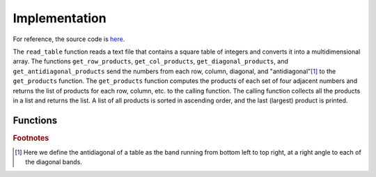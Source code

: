 Implementation
==============

For reference, the source code is `here <https://github.com/XtinaJohnson/largest_prod_grid>`_.

The ``read_table`` function reads a text file that contains a square table of integers and converts it into a multidimensional array. The functions ``get_row_products``, ``get_col_products``, ``get_diagonal_products``, and ``get_antidiagonal_products`` send the numbers from each row, column, diagonal, and "antidiagonal"[#f1]_ to the ``get_products`` function. The ``get_products`` function computes the products of each set of four adjacent numbers and returns the list of products for each row, column, etc. to the calling function. The calling function collects all the products in a list and returns the list. A list of all products is sorted in ascending order, and the last (largest) product is printed.

Functions
----------------

.. py:function:: read_table(filename)

   Given a file that contains a square table of integers, returns the table as a multidimensional array. If the table isn't square (that is, the number of rows does not equal the number of columns), or if the table contains anything other than integers, the program prints an error message and exits.
   
   :param filename: The name of the file that contains the table.
   :type filename: str
   :return: The multidimensional array.
   :rtype: numpy.ndarray

.. py:function:: get_products(numbers)

   Given a list of numbers, gets the products of every set of four adjacent numbers. Returns the list of products.
   
   :param numbers: A list of numbers.
   :type numbers: list[str]
   :return: The list of products of every set of four adjacent numbers in the list.
   :rtype: list[str]

.. py:function:: get_row_products(table)

   Given a multidimensional array, turns each row into a list and gives it to the get_products function. Adds the returned list of products to a list. Returns the complete list of row products.
   
   :param table: A multidimensional array.
   :type table: numpy.ndarray
   :return: The list of products from every row of the table.
   :rtype: list[str]

.. py:function:: get_col_products(table)

   Given a multidimensional array, turns each column into a list and gives it to the get_products function. Adds the returned list of products to a list. Returns the complete list of column products.
   
   :param table: A multidimensional array.
   :type table: numpy.ndarray
   :return: The list of products from every column of the table.
   :rtype: list[str]

.. py:function:: get_diagonal_products(table)

   Given a multidimensional array, turns each diagonal (from top left to bottom right) into a list and gives it to the get_products function. Adds the returned list of products to a list. Returns the complete list of diagonal products.
   
   :param table: A multidimensional array.
   :type table: numpy.ndarray
   :return: The list of products from every diagonal of the table.
   :rtype: list[str]

.. py:function:: antidiagonal(table,k)

  Gets the kth "antidiagonal" for the given table.

   :param numpy.ndarray table: A multidimensional array.
   :param int k: The index of the antidiagonal band to be extracted (similar to that for NumPy's ``diagonal`` method).
   :return: The list of products from every antidiagonal of the table.
   :rtype: list[int]

.. py:function:: get_antidiagonal_products(table)

   Given a multidimensional array, turns each antidiagonal (from bottom left to top right) into a list and gives it to the get_products function. Adds the returned list of products to a list. Returns the complete list of antidiagonal products.
   
   :param table: A multidimensional array.
   :type table: numpy.ndarray
   :return: The list of products from every antidiagonal of the table.
   :rtype: list[str]

.. rubric:: Footnotes
.. [#f1] Here we define the antidiagonal of a table as the band running from bottom left to top right, at a right angle to each of the diagonal bands.

